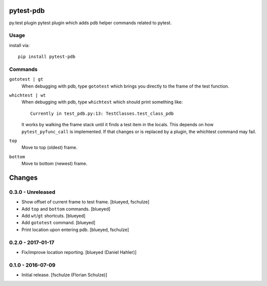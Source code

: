 pytest-pdb
==========

py.test plugin pytest plugin which adds pdb helper commands related to pytest.

Usage
-----

install via::

    pip install pytest-pdb

Commands
--------

``gototest | gt``
    When debugging with pdb, type ``gototest`` which brings you directly to
    the frame of the test function.


``whichtest | wt``
    When debugging with pdb, type ``whichtest`` which should print something like::

        Currently in test_pdb.py:13: TestClasses.test_class_pdb

    It works by walking the frame stack until it finds a test item in the locals.
    This depends on how ``pytest_pyfunc_call`` is implemented.
    If that changes or is replaced by a plugin, the whichtest command may fail.


``top``
     Move to top (oldest) frame.


``bottom``
     Move to bottom (newest) frame.


Changes
=======

0.3.0 - Unreleased
------------------

- Show offset of current frame to test frame.
  [blueyed, fschulze]

- Add ``top`` and ``bottom`` commands.
  [blueyed]

- Add ``wt``/``gt`` shortcuts.
  [blueyed]

- Add ``gototest`` command.
  [blueyed]

- Print location upon entering pdb.
  [blueyed, fschulze]


0.2.0 - 2017-01-17
------------------

- Fix/improve location reporting.
  [blueyed (Daniel Hahler)]


0.1.0 - 2016-07-09
------------------

- Initial release.
  [fschulze (Florian Schulze)]

